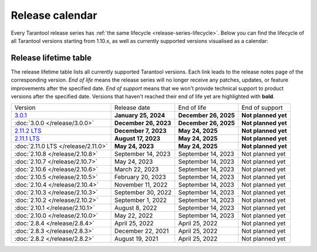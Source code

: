 Release calendar
================

Every Tarantool release series has :ref:`the same lifecycle <release-series-lifecycle>`.
Below you can find the lifecycle of all Tarantool versions starting from 1.10.x,
as well as currently supported versions visualised as a calendar:

.. ifconfig:: builder not in ('latex', )

    .. image:: _images/releases_calendar.svg
        :target: ../../_images/releases_calendar.svg
        :align: left
        :alt: releases_calendar.svg

..  _release-table:

Release lifetime table
----------------------

The release lifetime table lists all currently supported Tarantool versions.
Each link leads to the release notes page of the corresponding version.
*End of life* means the release series will no longer receive any patches, updates,
or feature improvements after the specified date.
*End of support* means that we won't provide technical support to product versions
after the specified date.
Versions that haven't reached their end of life yet are highlighted with **bold**.

..  container:: table

    ..  list-table::

        *   -   Version
            -   Release date
            -   End of life
            -   End of support

        *   -   `3.0.1 <https://github.com/tarantool/tarantool/releases/tag/3.0.1>`_
            -   **January 25, 2024**
            -   **December 26, 2025**
            -   **Not planned yet**

        *   -   :doc:`3.0.0 </release/3.0.0>`
            -   **December 26, 2023**
            -   **December 26, 2025**
            -   **Not planned yet**

        *   -   `2.11.2 LTS <https://github.com/tarantool/tarantool/releases/tag/2.11.2>`_
            -   **December 7, 2023**
            -   **May 24, 2025**
            -   **Not planned yet**

        *   -   `2.11.1 LTS <https://github.com/tarantool/tarantool/releases/tag/2.11.1>`_
            -   **August 17, 2023**
            -   **May 24, 2025**
            -   **Not planned yet**

        *   -   :doc:`2.11.0 LTS </release/2.11.0>`
            -   **May 24, 2023**
            -   **May 24, 2025**
            -   **Not planned yet**

        *   -   :doc:`2.10.8 </release/2.10.8>`
            -   September 14, 2023
            -   September 14, 2023
            -   Not planned yet

        *   -   :doc:`2.10.7 </release/2.10.7>`
            -   May 24, 2023
            -   September 14, 2023
            -   Not planned yet

        *   -   :doc:`2.10.6 </release/2.10.6>`
            -   March 22, 2023
            -   September 14, 2023
            -   Not planned yet

        *   -   :doc:`2.10.5 </release/2.10.5>`
            -   February 20, 2023
            -   September 14, 2023
            -   Not planned yet

        *   -   :doc:`2.10.4 </release/2.10.4>`
            -   November 11, 2022
            -   September 14, 2023
            -   Not planned yet

        *   -   :doc:`2.10.3 </release/2.10.3>`
            -   September 30, 2022
            -   September 14, 2023
            -   Not planned yet

        *   -   :doc:`2.10.2 </release/2.10.2>`
            -   September 1, 2022
            -   September 14, 2023
            -   Not planned yet

        *   -   :doc:`2.10.1 </release/2.10.1>`
            -   August 8, 2022
            -   September 14, 2023
            -   Not planned yet

        *   -   :doc:`2.10.0 </release/2.10.0>`
            -   May 22, 2022
            -   September 14, 2023
            -   Not planned yet

        *   -   :doc:`2.8.4 </release/2.8.4>`
            -   April 25, 2022
            -   April 25, 2022
            -   Not planned yet

        *   -   :doc:`2.8.3 </release/2.8.3>`
            -   December 22, 2021
            -   April 25, 2022
            -   Not planned yet

        *   -   :doc:`2.8.2 </release/2.8.2>`
            -   August 19, 2021
            -   April 25, 2022
            -   Not planned yet




